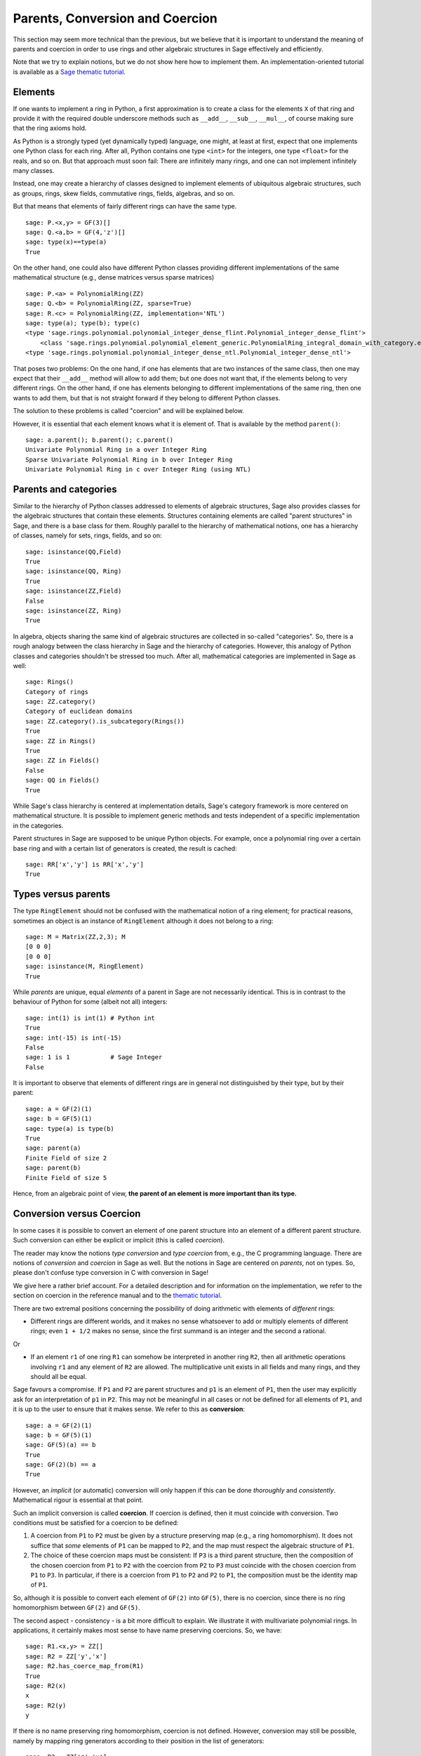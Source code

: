 .. -*- coding: utf-8 -*-

.. _section-coercion:

================================
Parents, Conversion and Coercion
================================

This section may seem more technical than the previous, but we
believe that it is important to understand the meaning of parents
and coercion in order to use rings and other algebraic structures
in Sage effectively and efficiently.

Note that we try to explain notions, but we do not show here how to
implement them. An implementation-oriented tutorial is available as a
`Sage thematic tutorial <http://sagemath.org/doc/thematic_tutorials/coercion_and_categories.html>`_.

Elements
--------

If one wants to implement a ring in Python, a first approximation is
to create a class for the elements ``X`` of that ring and provide it
with the required double underscore methods such as ``__add__``,
``__sub__``, ``__mul__``, of course making sure that the ring axioms
hold.

As Python is a strongly typed (yet dynamically typed) language, one
might, at least at first, expect that one implements one Python class
for each ring. After all, Python contains one type ``<int>`` for the
integers, one type ``<float>`` for the reals, and so on. But that
approach must soon fail: There are infinitely many rings, and one can
not implement infinitely many classes.

Instead, one may create a hierarchy of classes designed to implement
elements of ubiquitous algebraic structures, such as groups, rings,
skew fields, commutative rings, fields, algebras, and so on.

But that means that elements of fairly different rings can have the
same type.

::

    sage: P.<x,y> = GF(3)[]
    sage: Q.<a,b> = GF(4,'z')[]
    sage: type(x)==type(a)
    True

On the other hand, one could also have different Python classes
providing different implementations of the same mathematical structure
(e.g., dense matrices versus sparse matrices)

::

    sage: P.<a> = PolynomialRing(ZZ)
    sage: Q.<b> = PolynomialRing(ZZ, sparse=True)
    sage: R.<c> = PolynomialRing(ZZ, implementation='NTL')
    sage: type(a); type(b); type(c)
    <type 'sage.rings.polynomial.polynomial_integer_dense_flint.Polynomial_integer_dense_flint'>
	<class 'sage.rings.polynomial.polynomial_element_generic.PolynomialRing_integral_domain_with_category.element_class'>
    <type 'sage.rings.polynomial.polynomial_integer_dense_ntl.Polynomial_integer_dense_ntl'>

That poses two problems: On the one hand, if one has elements that are
two instances of the same class, then one may expect that their
``__add__`` method will allow to add them; but one does not want that,
if the elements belong to very different rings. On the other hand, if
one has elements belonging to different implementations of the same
ring, then one wants to add them, but that is not straight forward if
they belong to different Python classes.

The solution to these problems is called "coercion" and will be explained below.

However, it is essential that each element knows what it is element of. That
is available by the method ``parent()``:

.. link

::

    sage: a.parent(); b.parent(); c.parent()
    Univariate Polynomial Ring in a over Integer Ring
    Sparse Univariate Polynomial Ring in b over Integer Ring
    Univariate Polynomial Ring in c over Integer Ring (using NTL)


Parents and categories
----------------------


Similar to the hierarchy of Python classes addressed to elements of
algebraic structures, Sage also provides classes for the algebraic
structures that contain these elements. Structures containing elements
are called "parent structures" in Sage, and there is a base class for
them. Roughly parallel to the hierarchy of mathematical notions, one
has a hierarchy of classes, namely for sets, rings, fields, and so on:

::

    sage: isinstance(QQ,Field)
    True
    sage: isinstance(QQ, Ring)
    True
    sage: isinstance(ZZ,Field)
    False
    sage: isinstance(ZZ, Ring)
    True

In algebra, objects sharing the same kind of algebraic structures are
collected in so-called "categories". So, there is a rough analogy
between the class hierarchy in Sage and the hierarchy of
categories. However, this analogy of Python classes and categories
shouldn't be stressed too much. After all, mathematical categories are
implemented in Sage as well:

::

    sage: Rings()
    Category of rings
    sage: ZZ.category()
    Category of euclidean domains
    sage: ZZ.category().is_subcategory(Rings())
    True
    sage: ZZ in Rings()
    True
    sage: ZZ in Fields()
    False
    sage: QQ in Fields()
    True

While Sage's class hierarchy is centered at implementation
details, Sage's category framework is more centered on mathematical
structure. It is possible to implement generic methods and tests
independent of a specific implementation in the categories.

Parent structures in Sage are supposed to be unique Python
objects. For example, once a polynomial ring over a certain base ring
and with a certain list of generators is created, the result is
cached:

::

    sage: RR['x','y'] is RR['x','y']
    True


Types versus parents
--------------------

The type ``RingElement`` should not be confused with the mathematical
notion of a ring element; for practical reasons, sometimes an object
is an instance of ``RingElement`` although it does not belong to a
ring:

::

    sage: M = Matrix(ZZ,2,3); M
    [0 0 0]
    [0 0 0]
    sage: isinstance(M, RingElement)
    True

While *parents* are unique, equal *elements* of a parent in Sage are not
necessarily identical. This is in contrast to the behaviour of Python
for some (albeit not all) integers:

::

    sage: int(1) is int(1) # Python int
    True
    sage: int(-15) is int(-15)
    False
    sage: 1 is 1           # Sage Integer
    False

It is important to observe that elements of different rings are in
general not distinguished by their type, but by their parent:

::

    sage: a = GF(2)(1)
    sage: b = GF(5)(1)
    sage: type(a) is type(b)
    True
    sage: parent(a)
    Finite Field of size 2
    sage: parent(b)
    Finite Field of size 5

Hence, from an algebraic point of view, **the parent of an element
is more important than its type.**

Conversion versus Coercion
--------------------------

In some cases it is possible to convert an element of one parent
structure into an element of a different parent structure. Such
conversion can either be explicit or implicit (this is called
*coercion*).

The reader may know the notions *type conversion* and *type coercion*
from, e.g., the C programming language. There are notions of
*conversion* and *coercion* in Sage as well. But the notions in Sage
are centered on *parents*, not on types. So, please don't confuse
type conversion in C with conversion in Sage!

We give here a rather brief account. For a detailed description and
for information on the implementation, we refer to the section on
coercion in the reference manual and to the
`thematic tutorial <http://sagemath.org/doc/thematic_tutorials/coercion_and_categories.html>`_.

There are two extremal positions concerning the possibility
of doing arithmetic with elements of *different* rings:

* Different rings are different worlds, and it makes no sense
  whatsoever to add or multiply elements of different rings;
  even ``1 + 1/2`` makes no sense, since the first summand is
  an integer and the second a rational.

Or

* If an element ``r1`` of one ring ``R1`` can somehow be interpreted
  in another ring ``R2``, then all arithmetic operations involving
  ``r1`` and any element of ``R2`` are allowed. The multiplicative
  unit exists in all fields and many rings, and they should all be
  equal.

Sage favours a compromise. If ``P1`` and ``P2`` are parent structures
and ``p1`` is an element of ``P1``, then the user may explicitly ask
for an interpretation of ``p1`` in ``P2``. This may not be meaningful
in all cases or not be defined for all elements of ``P1``, and it is
up to the user to ensure that it makes sense. We refer to this as
**conversion**:

::

    sage: a = GF(2)(1)
    sage: b = GF(5)(1)
    sage: GF(5)(a) == b
    True
    sage: GF(2)(b) == a
    True

However, an *implicit* (or automatic) conversion will only happen if
this can be done *thoroughly* and *consistently*. Mathematical rigour
is essential at that point.

Such an implicit conversion is called **coercion**. If coercion is
defined, then it must coincide with conversion. Two conditions must be
satisfied for a coercion to be defined:

#. A coercion from ``P1`` to ``P2`` must be given by a structure
   preserving map (e.g., a ring homomorphism). It does not suffice
   that *some* elements of ``P1`` can be mapped to ``P2``, and the
   map must respect the algebraic structure of ``P1``.
#. The choice of these coercion maps must be consistent: If ``P3`` is
   a third parent structure, then the composition of the chosen coercion
   from ``P1`` to ``P2`` with the coercion from ``P2`` to ``P3`` must
   coincide with the chosen coercion from ``P1`` to ``P3``. In particular,
   if there is a coercion from ``P1`` to ``P2`` and ``P2`` to ``P1``,
   the composition must be the identity map of ``P1``.

So, although it is possible to convert each element of ``GF(2)`` into
``GF(5)``, there is no coercion, since there is no ring homomorphism
between ``GF(2)`` and ``GF(5)``.

The second aspect - consistency - is a bit more difficult to explain.
We illustrate it with multivariate polynomial rings. In applications,
it certainly makes most sense to have name preserving coercions. So,
we have:

::

    sage: R1.<x,y> = ZZ[]
    sage: R2 = ZZ['y','x']
    sage: R2.has_coerce_map_from(R1)
    True
    sage: R2(x)
    x
    sage: R2(y)
    y

If there is no name preserving ring homomorphism, coercion is not
defined. However, conversion may still be possible, namely by mapping
ring generators according to their position in the list of generators:

.. link

::

    sage: R3 = ZZ['z','x']
    sage: R3.has_coerce_map_from(R1)
    False
    sage: R3(x)
    z
    sage: R3(y)
    x

But such position preserving conversions do not qualify as coercion:
By composing a name preserving map from ``ZZ['x','y']`` to ``ZZ['y','x']``
with a position preserving map from ``ZZ['y','x']`` to ``ZZ['a','b']``,
a map would result that is neither name preserving nor position preserving,
in violation to consistency.

If there is a coercion, it will be used to compare elements of
different rings or to do arithmetic. This is often convenient, but
the user should be aware that extending the ``==``-relation across
the borders of different parents may easily result in overdoing it.
For example, while ``==`` is supposed to be an equivalence relation
on the elements of *one* ring, this is not necessarily the case if
*different* rings are involved. For example, ``1`` in ``ZZ`` and in
a finite field are considered equal, since there is a canonical coercion
from the integers to any finite field. However, in general there is no
coercion between two different finite fields. Therefore we have

.. link

::

    sage: GF(5)(1) == 1
    True
    sage: 1 == GF(2)(1)
    True
    sage: GF(5)(1) == GF(2)(1)
    False
    sage: GF(5)(1) != GF(2)(1)
    True

Similarly, we have

.. link

::

    sage: R3(R1.1) == R3.1
    True
    sage: R1.1 == R3.1
    False
    sage: R1.1 != R3.1
    True


Another consequence of the consistency condition is that coercions can
only go from exact rings (e.g., the rationals ``QQ``) to inexact rings
(e.g., real numbers with a fixed precision ``RR``), but not the other
way around. The reason is that the composition of the coercion from
``QQ`` to ``RR`` with a conversion from ``RR`` to ``QQ`` is supposed
to be the identity on ``QQ``. But this is impossible, since some
distinct rational numbers may very well be treated equal in ``RR``, as
in the following example:

::

    sage: RR(1/10^200+1/10^100) == RR(1/10^100)
    True
    sage: 1/10^200+1/10^100 == 1/10^100
    False


When comparing elements of two parents ``P1`` and ``P2``, it is possible
that there is no coercion between the two rings, but there is a canonical
choice of a parent ``P3`` so that both ``P1`` and ``P2`` coerce into ``P3``.
In this case, coercion will take place as well. A typical use case is the
sum of a rational number and a polynomial with integer coefficients, yielding
a polynomial with rational coefficients:

::

    sage: P1.<x> = ZZ[]
    sage: p = 2*x+3
    sage: q = 1/2
    sage: parent(p)
    Univariate Polynomial Ring in x over Integer Ring
    sage: parent(p+q)
    Univariate Polynomial Ring in x over Rational Field

Note that in principle the result would also make sense in the
fraction field of ``ZZ['x']``. However, Sage tries to choose a
*canonical* common parent that seems to be most natural (``QQ['x']``
in our example). If several potential common parents seem equally
natural, Sage will *not* pick one of them at random, in order to have
a reliable result. The mechanisms which that choice is based upon is
explained in the
`thematic tutorial <http://sagemath.org/doc/thematic_tutorials/coercion_and_categories.html>`_.

No coercion into a common parent will take place in the following
example:

::

    sage: R.<x> = QQ[]
    sage: S.<y> = QQ[]
    sage: x+y
    Traceback (most recent call last):
    ...
    TypeError: unsupported operand parent(s) for '+': 'Univariate Polynomial Ring in x over Rational Field' and 'Univariate Polynomial Ring in y over Rational Field'

The reason is that Sage would not choose one of the potential
candidates ``QQ['x']['y']``, ``QQ['y']['x']``, ``QQ['x','y']`` or
``QQ['y','x']``, because all of these four pairwise different
structures seem natural common parents, and there is no apparent
canonical choice.
